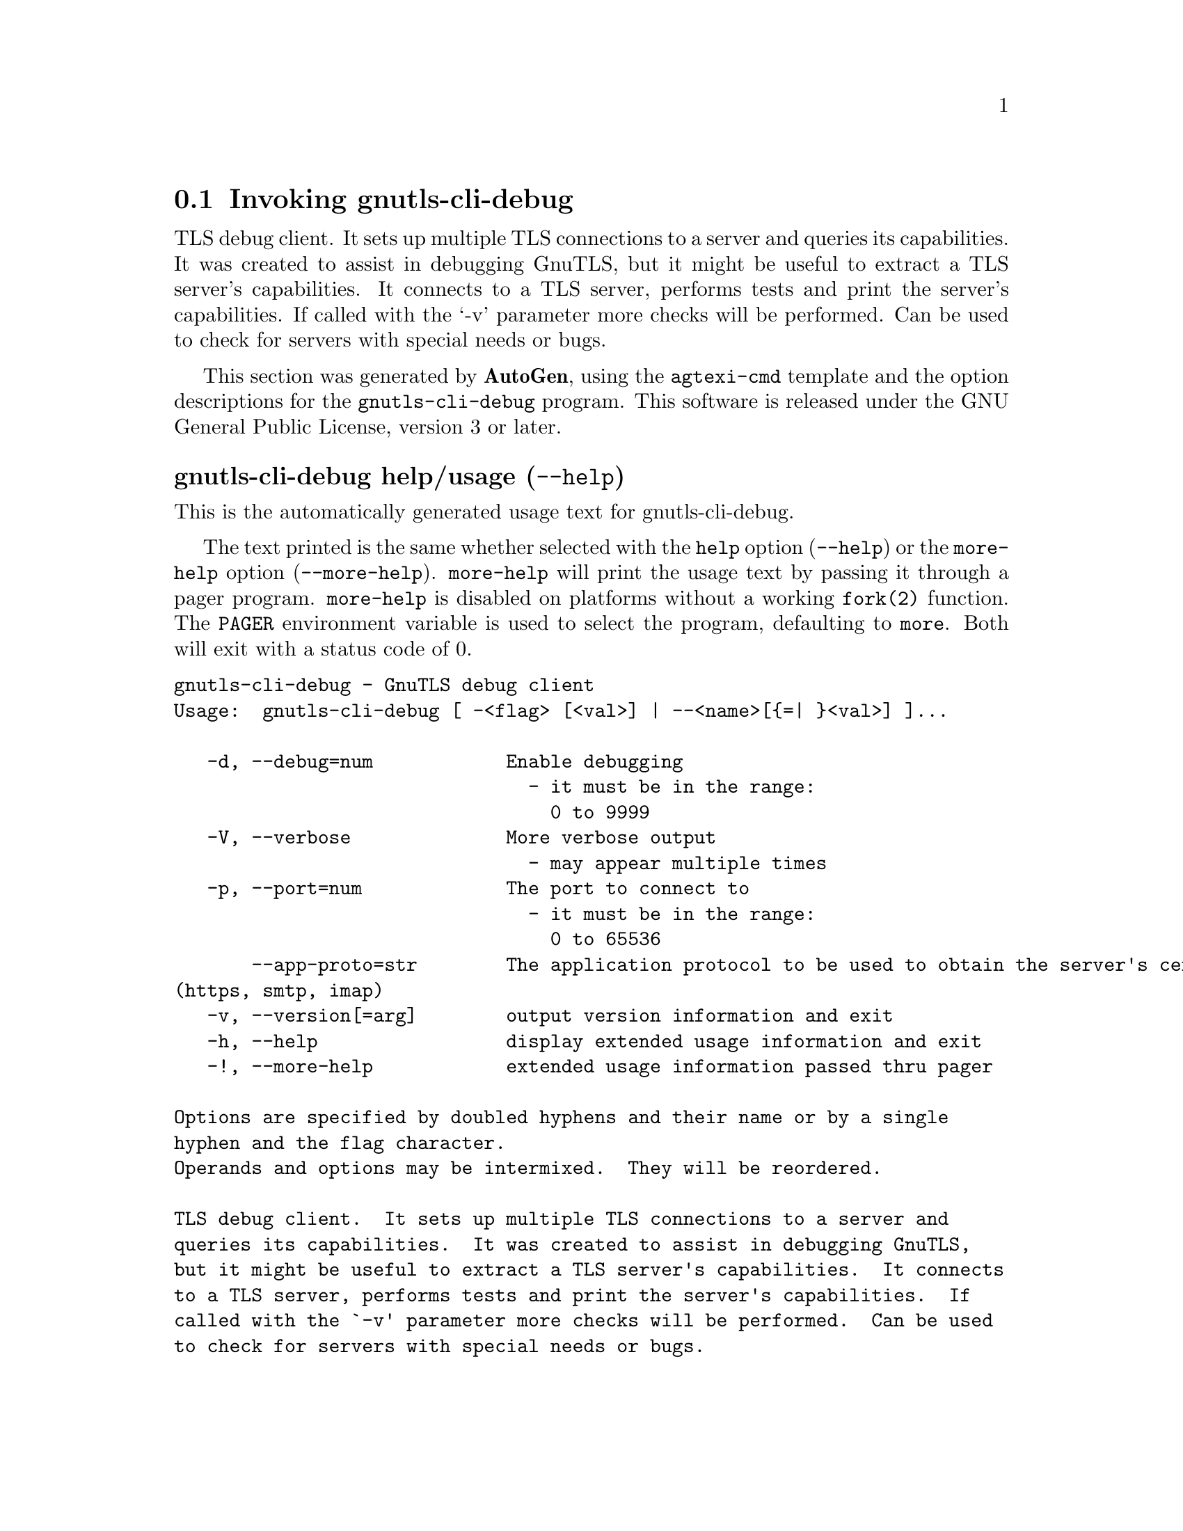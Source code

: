 @node gnutls-cli-debug Invocation
@section Invoking gnutls-cli-debug
@pindex gnutls-cli-debug
@ignore
#  -*- buffer-read-only: t -*- vi: set ro:
#
# DO NOT EDIT THIS FILE   (invoke-gnutls-cli-debug.texi)
#
# It has been AutoGen-ed  August 31, 2014 at 06:57:27 PM by AutoGen 5.18.3
# From the definitions    ../src/cli-debug-args.def
# and the template file   agtexi-cmd.tpl
@end ignore


TLS debug client. It sets up multiple TLS connections to 
a server and queries its capabilities. It was created to assist in debugging 
GnuTLS, but it might be useful to extract a TLS server's capabilities.
It connects to a TLS server, performs tests and print the server's 
capabilities. If called with the `-v' parameter more checks will be performed.
Can be used to check for servers with special needs or bugs.

This section was generated by @strong{AutoGen},
using the @code{agtexi-cmd} template and the option descriptions for the @code{gnutls-cli-debug} program.
This software is released under the GNU General Public License, version 3 or later.


@anchor{gnutls-cli-debug usage}
@subheading gnutls-cli-debug help/usage (@option{--help})
@cindex gnutls-cli-debug help

This is the automatically generated usage text for gnutls-cli-debug.

The text printed is the same whether selected with the @code{help} option
(@option{--help}) or the @code{more-help} option (@option{--more-help}).  @code{more-help} will print
the usage text by passing it through a pager program.
@code{more-help} is disabled on platforms without a working
@code{fork(2)} function.  The @code{PAGER} environment variable is
used to select the program, defaulting to @file{more}.  Both will exit
with a status code of 0.

@exampleindent 0
@example
gnutls-cli-debug - GnuTLS debug client
Usage:  gnutls-cli-debug [ -<flag> [<val>] | --<name>[@{=| @}<val>] ]... 

   -d, --debug=num            Enable debugging
                                - it must be in the range:
                                  0 to 9999
   -V, --verbose              More verbose output
                                - may appear multiple times
   -p, --port=num             The port to connect to
                                - it must be in the range:
                                  0 to 65536
       --app-proto=str        The application protocol to be used to obtain the server's certificate
(https, smtp, imap)
   -v, --version[=arg]        output version information and exit
   -h, --help                 display extended usage information and exit
   -!, --more-help            extended usage information passed thru pager

Options are specified by doubled hyphens and their name or by a single
hyphen and the flag character.
Operands and options may be intermixed.  They will be reordered.

TLS debug client.  It sets up multiple TLS connections to a server and
queries its capabilities.  It was created to assist in debugging GnuTLS,
but it might be useful to extract a TLS server's capabilities.  It connects
to a TLS server, performs tests and print the server's capabilities.  If
called with the `-v' parameter more checks will be performed.  Can be used
to check for servers with special needs or bugs.

@end example
@exampleindent 4

@anchor{gnutls-cli-debug debug}
@subheading debug option (-d)

This is the ``enable debugging'' option.
This option takes a number argument.
Specifies the debug level.
@anchor{gnutls-cli-debug exit status}
@subheading gnutls-cli-debug exit status

One of the following exit values will be returned:
@table @samp
@item 0 (EXIT_SUCCESS)
Successful program execution.
@item 1 (EXIT_FAILURE)
The operation failed or the command syntax was not valid.
@end table
@anchor{gnutls-cli-debug See Also}
@subheading gnutls-cli-debug See Also
gnutls-cli(1), gnutls-serv(1)
@anchor{gnutls-cli-debug Examples}
@subheading gnutls-cli-debug Examples
@example
$ ../src/gnutls-cli-debug localhost
Resolving 'localhost'...
Connecting to '127.0.0.1:443'...
Checking for SSL 3.0 support... yes
Checking whether %COMPAT is required... no
Checking for TLS 1.0 support... yes
Checking for TLS 1.1 support... no
Checking fallback from TLS 1.1 to... TLS 1.0
Checking for TLS 1.2 support... no
Checking whether we need to disable TLS 1.0... N/A
Checking for Safe renegotiation support... yes
Checking for Safe renegotiation support (SCSV)... yes
Checking for HTTPS server name... not checked
Checking for version rollback bug in RSA PMS... no
Checking for version rollback bug in Client Hello... no
Checking whether the server ignores the RSA PMS version... no
Checking whether the server can accept Hello Extensions... yes
Checking whether the server can accept small records (512 bytes)... yes
Checking whether the server can accept cipher suites not in SSL 3.0 spec... yes
Checking whether the server can accept a bogus TLS record version in the client hello... yes
Checking for certificate information... N/A
Checking for trusted CAs... N/A
Checking whether the server understands TLS closure alerts... partially
Checking whether the server supports session resumption... yes
Checking for export-grade ciphersuite support... no
Checking RSA-export ciphersuite info... N/A
Checking for anonymous authentication support... no
Checking anonymous Diffie-Hellman group info... N/A
Checking for ephemeral Diffie-Hellman support... no
Checking ephemeral Diffie-Hellman group info... N/A
Checking for ephemeral EC Diffie-Hellman support... yes
Checking ephemeral EC Diffie-Hellman group info...
 Curve SECP256R1 
Checking for AES-GCM cipher support... no
Checking for AES-CBC cipher support... yes
Checking for CAMELLIA cipher support... no
Checking for 3DES-CBC cipher support... yes
Checking for ARCFOUR 128 cipher support... yes
Checking for ARCFOUR 40 cipher support... no
Checking for MD5 MAC support... yes
Checking for SHA1 MAC support... yes
Checking for SHA256 MAC support... no
Checking for ZLIB compression support... no
Checking for max record size... no
Checking for OpenPGP authentication support... no
@end example
